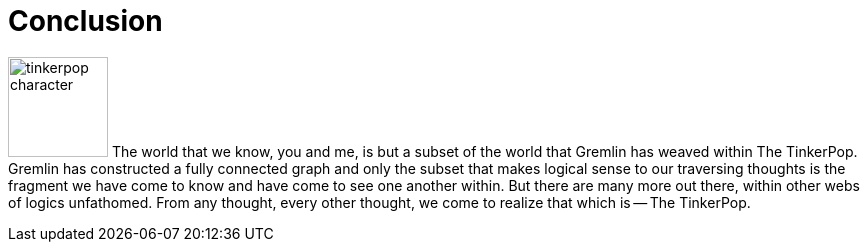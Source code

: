 ////
Licensed to the Apache Software Foundation (ASF) under one or more
contributor license agreements.  See the NOTICE file distributed with
this work for additional information regarding copyright ownership.
The ASF licenses this file to You under the Apache License, Version 2.0
(the "License"); you may not use this file except in compliance with
the License.  You may obtain a copy of the License at

  http://www.apache.org/licenses/LICENSE-2.0

Unless required by applicable law or agreed to in writing, software
distributed under the License is distributed on an "AS IS" BASIS,
WITHOUT WARRANTIES OR CONDITIONS OF ANY KIND, either express or implied.
See the License for the specific language governing permissions and
limitations under the License.
////
[[conclusion]]
Conclusion
==========

image:tinkerpop-character.png[width=100,float=left] The world that we know, you and me, is but a subset of the world
that Gremlin has weaved within The TinkerPop. Gremlin has constructed a fully connected graph and only the subset that
makes logical sense to our traversing thoughts is the fragment we have come to know and have come to see one another
within. But there are many more out there, within other webs of logics unfathomed. From any thought, every other
thought, we come to realize that which is -- The TinkerPop.

